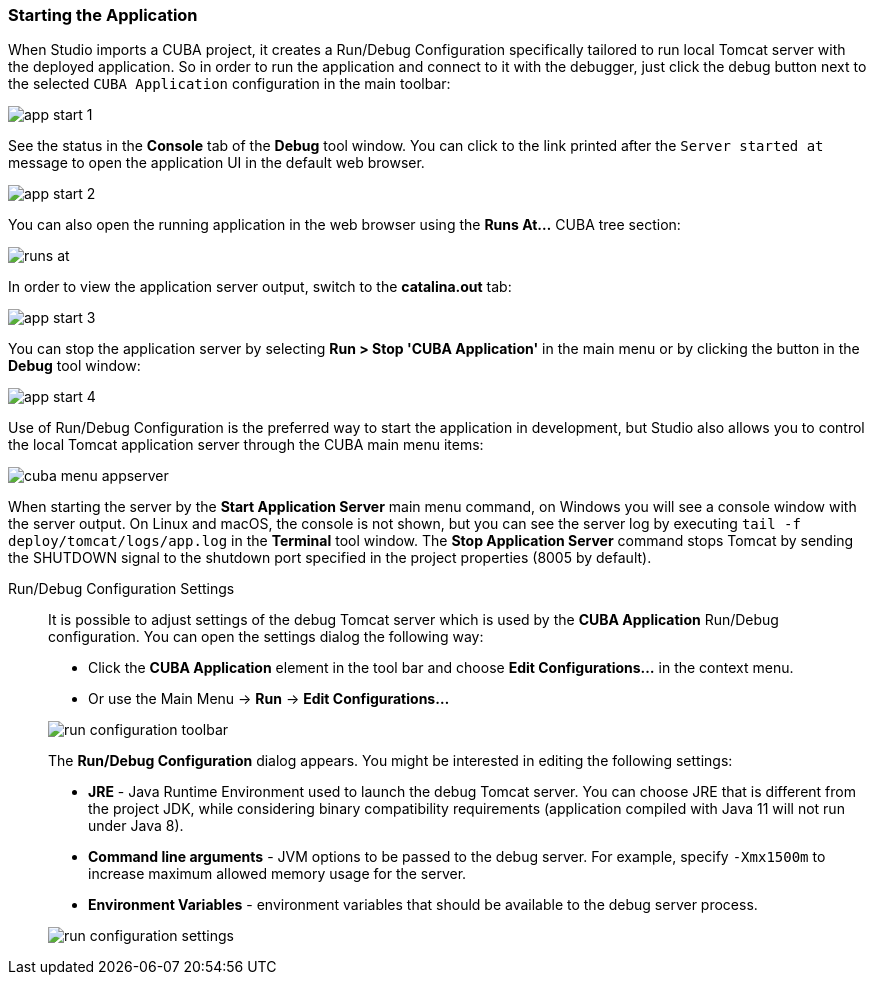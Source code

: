:sourcesdir: ../../../source

[[start_app]]
=== Starting the Application
--
When Studio imports a CUBA project, it creates a Run/Debug Configuration specifically tailored to run local Tomcat server with the deployed application. So in order to run the application and connect to it with the debugger, just click the debug button next to the selected `CUBA Application` configuration in the main toolbar:

image::getting_started/app_start_1.png[align="center"]

See the status in the *Console* tab of the *Debug* tool window. You can click to the link printed after the `Server started at` message to open the application UI in the default web browser.

image::getting_started/app_start_2.png[align="center"]

You can also open the running application in the web browser using the *Runs At...* CUBA tree section:

image::getting_started/runs_at.png[align="center"]

In order to view the application server output, switch to the *catalina.out* tab:

image::getting_started/app_start_3.png[align="center"]

You can stop the application server by selecting *Run > Stop 'CUBA Application'* in the main menu or by clicking the button in the *Debug* tool window:

image::getting_started/app_start_4.png[align="center"]

Use of Run/Debug Configuration is the preferred way to start the application in development, but Studio also allows you to control the local Tomcat application server through the CUBA main menu items:

image::getting_started/cuba_menu_appserver.png[align="center"]

When starting the server by the *Start Application Server* main menu command, on Windows you will see a console window with the server output. On Linux and macOS, the console is not shown, but you can see the server log by executing `tail -f deploy/tomcat/logs/app.log` in the *Terminal* tool window. The *Stop Application Server* command stops Tomcat by sending the SHUTDOWN signal to the shutdown port specified in the project properties (8005 by default).
--

Run/Debug Configuration Settings::
+
--
It is possible to adjust settings of the debug Tomcat server which is used by the *CUBA Application* Run/Debug configuration. You can open the settings dialog the following way:

* Click the *CUBA Application* element in the tool bar and choose *Edit Configurations...* in the context menu.
* Or use the Main Menu -> *Run* -> *Edit Configurations...*

image::getting_started/run_configuration_toolbar.png[align="center"]

The *Run/Debug Configuration* dialog appears. You might be interested in editing the following settings:

* *JRE* - Java Runtime Environment used to launch the debug Tomcat server. You can choose JRE that is different from the project JDK, while considering binary compatibility requirements (application compiled with Java 11 will not run under Java 8).
* *Command line arguments* - JVM options to be passed to the debug server. For example, specify `-Xmx1500m` to increase maximum allowed memory usage for the server.
* *Environment Variables* - environment variables that should be available to the debug server process.

image::getting_started/run_configuration_settings.png[align="center"]

--
